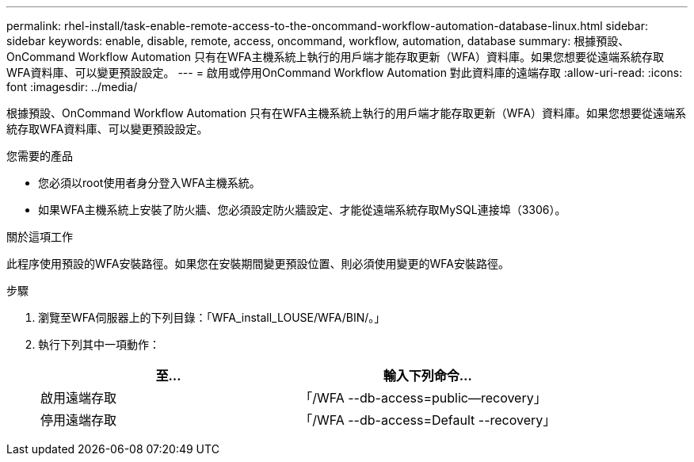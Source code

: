 ---
permalink: rhel-install/task-enable-remote-access-to-the-oncommand-workflow-automation-database-linux.html 
sidebar: sidebar 
keywords: enable, disable, remote, access, oncommand, workflow, automation, database 
summary: 根據預設、OnCommand Workflow Automation 只有在WFA主機系統上執行的用戶端才能存取更新（WFA）資料庫。如果您想要從遠端系統存取WFA資料庫、可以變更預設設定。 
---
= 啟用或停用OnCommand Workflow Automation 對此資料庫的遠端存取
:allow-uri-read: 
:icons: font
:imagesdir: ../media/


[role="lead"]
根據預設、OnCommand Workflow Automation 只有在WFA主機系統上執行的用戶端才能存取更新（WFA）資料庫。如果您想要從遠端系統存取WFA資料庫、可以變更預設設定。

.您需要的產品
* 您必須以root使用者身分登入WFA主機系統。
* 如果WFA主機系統上安裝了防火牆、您必須設定防火牆設定、才能從遠端系統存取MySQL連接埠（3306）。


.關於這項工作
此程序使用預設的WFA安裝路徑。如果您在安裝期間變更預設位置、則必須使用變更的WFA安裝路徑。

.步驟
. 瀏覽至WFA伺服器上的下列目錄：「WFA_install_LOUSE/WFA/BIN/。」
. 執行下列其中一項動作：
+
[cols="2*"]
|===
| 至... | 輸入下列命令... 


 a| 
啟用遠端存取
 a| 
「/WFA --db-access=public--recovery」



 a| 
停用遠端存取
 a| 
「/WFA --db-access=Default --recovery」

|===

